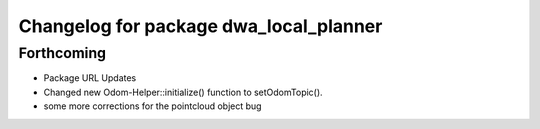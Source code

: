 ^^^^^^^^^^^^^^^^^^^^^^^^^^^^^^^^^^^^^^^
Changelog for package dwa_local_planner
^^^^^^^^^^^^^^^^^^^^^^^^^^^^^^^^^^^^^^^

Forthcoming
-----------
* Package URL Updates
* Changed new Odom-Helper::initialize() function to setOdomTopic().
* some more corrections for the pointcloud object bug
